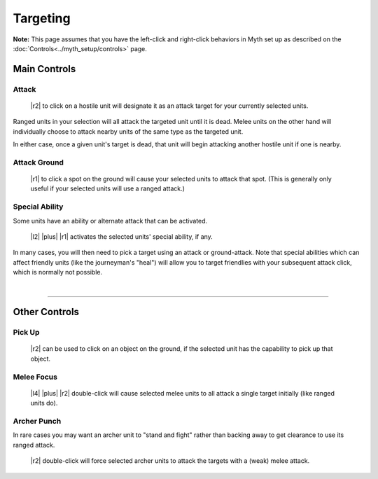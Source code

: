 Targeting
=========

**Note:** This page assumes that you have the left-click and right-click behaviors in Myth set up as described on the :doc:`Controls<../myth_setup/controls>` page.

Main Controls
-------------

Attack
~~~~~~

  |r2| to click on a hostile unit will designate it as an attack target for your currently selected units.

Ranged units in your selection will all attack the targeted unit until it is dead. Melee units on the other hand will individually choose to attack nearby units of the same type as the targeted unit.

In either case, once a given unit's target is dead, that unit will begin attacking another hostile unit if one is nearby.

Attack Ground
~~~~~~~~~~~~~

  |r1| to click a spot on the ground will cause your selected units to attack that spot. (This is generally only useful if your selected units will use a ranged attack.)

Special Ability
~~~~~~~~~~~~~~~

Some units have an ability or alternate attack that can be activated.

  |l2| |plus| |r1| activates the selected units' special ability, if any.

In many cases, you will then need to pick a target using an attack or ground-attack. Note that special abilities which can affect friendly units (like the journeyman's "heal") will allow you to target friendlies with your subsequent attack click, which is normally not possible.

|

--------------

Other Controls
--------------

Pick Up
~~~~~~~

  |r2| can be used to click on an object on the ground, if the selected unit has the capability to pick up that object.

Melee Focus
~~~~~~~~~~~

  |l4| |plus| |r2| double-click will cause selected melee units to all attack a single target initially (like ranged units do).

Archer Punch
~~~~~~~~~~~~

In rare cases you may want an archer unit to "stand and fight" rather than backing away to get clearance to use its ranged attack.

  |r2| double-click will force selected archer units to attack the targets with a (weak) melee attack.
